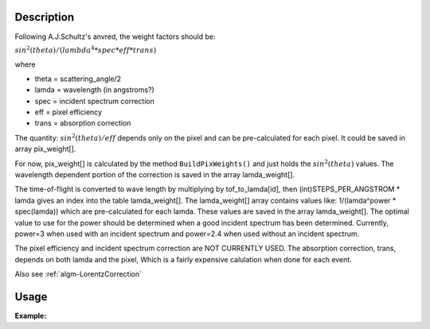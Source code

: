 .. algorithm::

.. summary::

.. relatedAlgorithms::

.. properties::

Description
-----------

Following A.J.Schultz's anvred, the weight factors should be:

:math:`sin^2(theta) / (lambda^4 * spec * eff * trans)`

where

-  theta = scattering_angle/2
-  lamda = wavelength (in angstroms?)
-  spec = incident spectrum correction
-  eff = pixel efficiency
-  trans = absorption correction

The quantity: :math:`sin^2(theta) / eff` depends only on the pixel and can be
pre-calculated for each pixel. It could be saved in array pix_weight[].

For now, pix_weight[] is calculated by the method ``BuildPixWeights()``
and just holds the :math:`sin^2(theta)` values. The wavelength dependent portion
of the correction is saved in the array lamda_weight[].

The time-of-flight is converted to wave length by multiplying by
tof_to_lamda[id], then (int)STEPS_PER_ANGSTROM \* lamda gives an
index into the table lamda_weight[]. The lamda_weight[] array contains
values like: 1/(lamda^power \* spec(lamda)) which are pre-calculated for
each lamda. These values are saved in the array lamda_weight[]. The
optimal value to use for the power should be determined when a good
incident spectrum has been determined. Currently, power=3 when used with
an incident spectrum and power=2.4 when used without an incident
spectrum.

The pixel efficiency and incident spectrum correction are NOT CURRENTLY
USED. The absorption correction, trans, depends on both lamda and the
pixel, Which is a fairly expensive calulation when done for each event.

Also see :ref:`algm-LorentzCorrection`

Usage
-----

**Example:**

.. testcode:: AnvredCorrection

    ws = CreateSampleWorkspace("Event",XMin=5000)
    wsOut = AnvredCorrection(ws,LinearScatteringCoef=1.302,
        LinearAbsorptionCoef=1.686,Radius=0.170,PowerLambda=3)

.. categories::

.. sourcelink::

